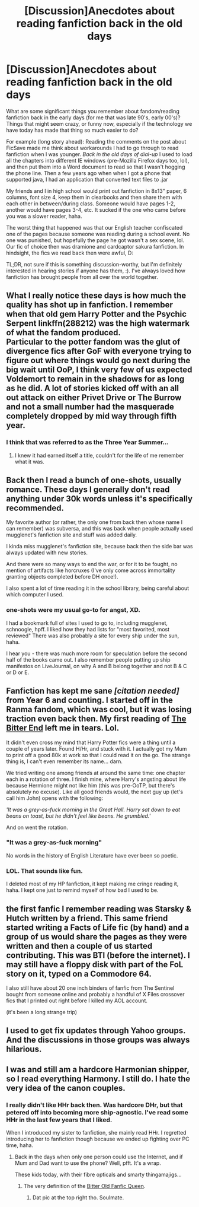 #+TITLE: [Discussion]Anecdotes about reading fanfiction back in the old days

* [Discussion]Anecdotes about reading fanfiction back in the old days
:PROPERTIES:
:Author: serenehime
:Score: 14
:DateUnix: 1447411242.0
:DateShort: 2015-Nov-13
:FlairText: Discussion
:END:
What are some significant things you remember about fandom/reading fanfiction back in the early days (for me that was late 90's, early 00's)? Things that might seem crazy, or funny now, especially if the technology we have today has made that thing so much easier to do?

For example (long story ahead): Reading the comments on the post about FicSave made me think about workarounds I had to go through to read fanfiction when I was younger. /Back in the old days of dial-up/ I used to load all the chapters into different IE windows (pre-Mozilla Firefox days too, lol), and then put them into a Word document to read so that I wasn't hogging the phone line. Then a few years ago when when I got a phone that supported java, I had an application that converted text files to .jar

My friends and I in high school would print out fanfiction in 8x13" paper, 6 columns, font size 4, keep them in clearbooks and then share them with each other in between/during class. Someone would have pages 1-2, another would have pages 3-4, etc. It sucked if the one who came before you was a slower reader, haha.

The worst thing that happened was that our English teacher confiscated one of the pages because someone was reading during a school event. No one was punished, but hopefully the page he got wasn't a sex scene, lol. Our fic of choice then was dramione and cardcaptor sakura fanfiction. In hindsight, the fics we read back then were awful, D:

TL;DR, not sure if this is something discussion-worthy, but I'm definitely interested in hearing stories if anyone has them, :). I've always loved how fanfiction has brought people from all over the world together.


** What I really notice these days is how much the quality has shot up in fanfiction. I remember when that old gem Harry Potter and the Psychic Serpent linkffn(288212) was the high watermark of what the fandom produced.\\
Particular to the potter fandom was the glut of divergence fics after GoF with everyone trying to figure out where things would go next during the big wait until OoP, I think very few of us expected Voldemort to remain in the shadows for as long as he did. A lot of stories kicked off with an all out attack on either Privet Drive or The Burrow and not a small number had the masquerade completely dropped by mid way through fifth year.
:PROPERTIES:
:Author: IllusoryIntelligence
:Score: 14
:DateUnix: 1447458472.0
:DateShort: 2015-Nov-14
:END:

*** I think that was referred to as the Three Year Summer...
:PROPERTIES:
:Author: Karinta
:Score: 5
:DateUnix: 1447466073.0
:DateShort: 2015-Nov-14
:END:

**** I knew it had earned itself a title, couldn't for the life of me remember what it was.
:PROPERTIES:
:Author: IllusoryIntelligence
:Score: 2
:DateUnix: 1447505133.0
:DateShort: 2015-Nov-14
:END:


** Back then I read a bunch of one-shots, usually romance. These days I generally don't read anything under 30k words unless it's specifically recommended.

My favorite author (or rather, the only one from back then whose name I can remember) was subversa, and this was back when people actually used mugglenet's fanfiction site and stuff was added daily.

I kinda miss mugglenet's fanfiction site, because back then the side bar was always updated with new stories.

And there were so many ways to end the war, or for it to be fought, no mention of artifacts like horcruxes (I've only come across immortality granting objects completed before DH once!).

I also spent a lot of time reading it in the school library, being careful about which computer I used.
:PROPERTIES:
:Author: girlikecupcake
:Score: 5
:DateUnix: 1447434527.0
:DateShort: 2015-Nov-13
:END:

*** one-shots were my usual go-to for angst, XD.

I had a bookmark full of sites I used to go to, including mugglenet, schnoogle, hpff. I liked how they had lists for "most favorited, most reviewed" There was also probably a site for every ship under the sun, haha.

I hear you - there was much more room for speculation before the second half of the books came out. I also remember people putting up ship manifestos on LiveJournal, on why A and B belong together and not B & C or D or E.
:PROPERTIES:
:Author: serenehime
:Score: 1
:DateUnix: 1447475271.0
:DateShort: 2015-Nov-14
:END:


** Fanfiction has kept me sane /[citation needed]/ from Year 6 and counting. I started off in the Ranma fandom, which was cool, but it was losing traction even back then. My first reading of [[http://www.soulriders.net/brian/archives/zen/bitter.htm][The Bitter End]] left me in tears. Lol.

It didn't even cross my mind that Harry Potter fics were a thing until a couple of years later. Found H/Hr, and stuck with it. I actually got my Mum to print off a good 80k at work so that I could read it on the go. The strange thing is, I can't even remember its name... darn.

We tried writing one among friends at around the same time: one chapter each in a rotation of three. I finish mine, where Harry's angsting about life because Hermione might not like him (this was pre-OoTP, but there's absolutely no excuse). Like all good friends would, the next guy up (let's call him John) opens with the following:

/'It was a grey-as-fuck morning in the Great Hall. Harry sat down to eat beans on toast, but he didn't feel like beans. He grumbled.'/

And on went the rotation.
:PROPERTIES:
:Author: Ihateseatbelts
:Score: 6
:DateUnix: 1447457444.0
:DateShort: 2015-Nov-14
:END:

*** "It was a grey-as-fuck morning"

No words in the history of English Literature have ever been so poetic.
:PROPERTIES:
:Author: BlueApple10
:Score: 6
:DateUnix: 1447489367.0
:DateShort: 2015-Nov-14
:END:


*** LOL. That sounds like fun.

I deleted most of my HP fanfiction, it kept making me cringe reading it, haha. I kept one just to remind myself of how bad I used to be.
:PROPERTIES:
:Author: serenehime
:Score: 2
:DateUnix: 1447476165.0
:DateShort: 2015-Nov-14
:END:


** the first fanfic I remember reading was Starsky & Hutch written by a friend. This same friend started writing a Facts of Life fic (by hand) and a group of us would share the pages as they were written and then a couple of us started contributing. This was BTI (before the internet). I may still have a floppy disk with part of the FoL story on it, typed on a Commodore 64.

I also still have about 20 one inch binders of fanfic from The Sentinel bought from someone online and probably a handful of X Files crossover fics that I printed out right before I killed my AOL account.

(it's been a long strange trip)
:PROPERTIES:
:Author: jaimystery
:Score: 1
:DateUnix: 1447477589.0
:DateShort: 2015-Nov-14
:END:


** I used to get fix updates through Yahoo groups. And the discussions in those groups was always hilarious.
:PROPERTIES:
:Author: Lozzif
:Score: 1
:DateUnix: 1447583231.0
:DateShort: 2015-Nov-15
:END:


** I was and still am a hardcore Harmonian shipper, so I read everything Harmony. I still do. I hate the very idea of the canon couples.
:PROPERTIES:
:Author: harmione2015
:Score: 1
:DateUnix: 1447450951.0
:DateShort: 2015-Nov-14
:END:

*** I really didn't like HHr back then. Was hardcore DHr, but that petered off into becoming more ship-agnostic. I've read some HHr in the last few years that I liked.

When I introduced my sister to fanfiction, she mainly read HHr. I regretted introducing her to fanfiction though because we ended up fighting over PC time, haha.
:PROPERTIES:
:Author: serenehime
:Score: 5
:DateUnix: 1447475673.0
:DateShort: 2015-Nov-14
:END:

**** Back in the days when only one person could use the Internet, and if Mum and Dad want to use the phone? Well, pfft. It's a wrap.

These kids today, with their fibre opticals and smarty thingamajigs...
:PROPERTIES:
:Author: Ihateseatbelts
:Score: 2
:DateUnix: 1447515770.0
:DateShort: 2015-Nov-14
:END:

***** The very definition of the [[http://fanlore.org/wiki/Bitter_Old_Fanfic_Queen][Bitter Old Fanfic Queen]].
:PROPERTIES:
:Author: Karinta
:Score: 2
:DateUnix: 1447630922.0
:DateShort: 2015-Nov-16
:END:

****** Dat pic at the top right tho. Soulmate.
:PROPERTIES:
:Author: Ihateseatbelts
:Score: 2
:DateUnix: 1447634364.0
:DateShort: 2015-Nov-16
:END:
